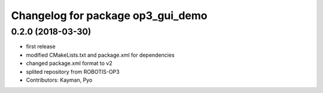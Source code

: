 ^^^^^^^^^^^^^^^^^^^^^^^^^^^^^^^^^^
Changelog for package op3_gui_demo
^^^^^^^^^^^^^^^^^^^^^^^^^^^^^^^^^^

0.2.0 (2018-03-30)
------------------
* first release
* modified CMakeLists.txt and package.xml for dependencies
* changed package.xml format to v2
* splited repository from ROBOTIS-OP3
* Contributors: Kayman, Pyo

